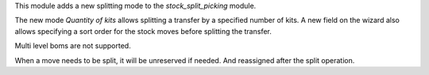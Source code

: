 This module adds a new splitting mode to the `stock_split_picking` module.

The new mode `Quantity of kits` allows splitting a transfer by a specified number of kits.
A new field on the wizard also allows specifying a sort order for the stock moves before
splitting the transfer.

Multi level boms are not supported.

When a move needs to be split, it will be unreserved if needed.
And reassigned after the split operation.
